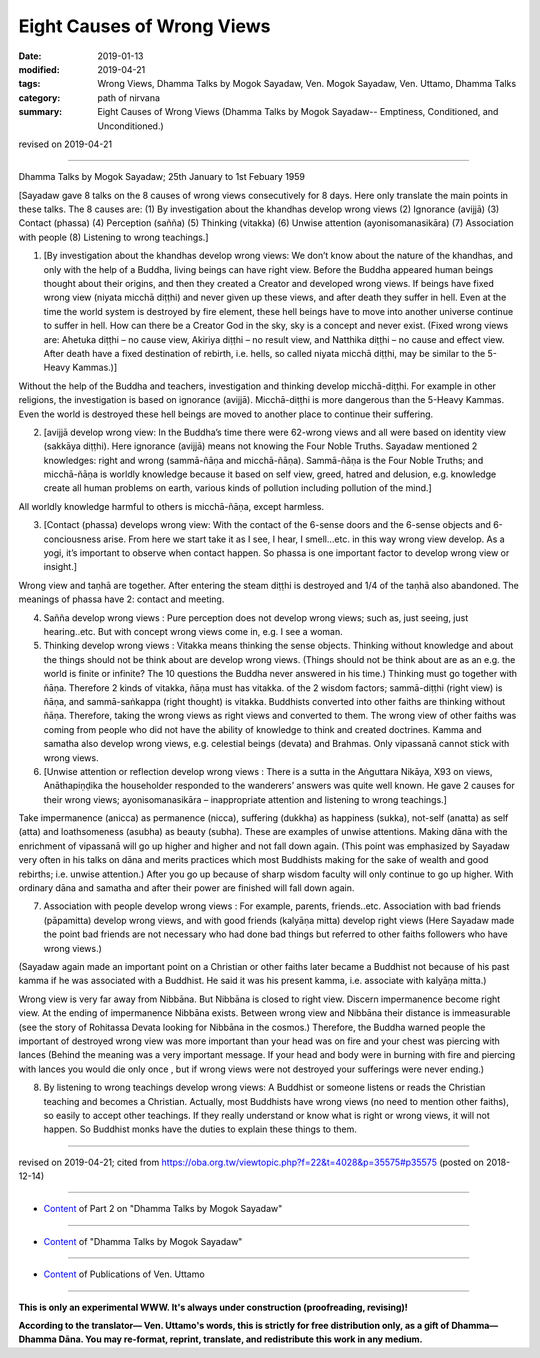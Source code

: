 ==========================================
Eight Causes of Wrong Views
==========================================

:date: 2019-01-13
:modified: 2019-04-21
:tags: Wrong Views, Dhamma Talks by Mogok Sayadaw, Ven. Mogok Sayadaw, Ven. Uttamo, Dhamma Talks
:category: path of nirvana
:summary: Eight Causes of Wrong Views (Dhamma Talks by Mogok Sayadaw-- Emptiness, Conditioned, and Unconditioned.)

revised on 2019-04-21

------

Dhamma Talks by Mogok Sayadaw; 25th January to 1st Febuary 1959

[Sayadaw gave 8 talks on the 8 causes of wrong views consecutively for 8 days. Here only translate the main points in these talks. The 8 causes are: (1) By investigation about the khandhas develop wrong views (2) Ignorance (avijjā) (3) Contact (phassa) (4) Perception (sañña) (5) Thinking (vitakka) (6) Unwise attention (ayonisomanasikāra) (7) Association with people (8) Listening to wrong teachings.]

(1) [By investigation about the khandhas develop wrong views: We don’t know about the nature of the khandhas, and only with the help of a Buddha, living beings can have right view. Before the Buddha appeared human beings thought about their origins, and then they created a Creator and developed wrong views. If beings have fixed wrong view (niyata micchā diṭṭhi) and never given up these views, and after death they suffer in hell. Even at the time the world system is destroyed by fire element, these hell beings have to move into another universe continue to suffer in hell. How can there be a Creator God in the sky, sky is a concept and never exist. (Fixed wrong views are: Ahetuka diṭṭhi – no cause view, Akiriya diṭṭhi – no result view, and Natthika diṭṭhi – no cause and effect view. After death have a fixed destination of rebirth, i.e. hells, so called niyata micchā diṭṭhi, may be similar to the 5-Heavy Kammas.)]

Without the help of the Buddha and teachers, investigation and thinking develop micchā-diṭṭhi. For example in other religions, the investigation is based on ignorance (avijjā). Micchā-diṭṭhi is more dangerous than the 5-Heavy Kammas. Even the world is destroyed these hell beings are moved to another place to continue their suffering.

(2) [avijjā develop wrong view: In the Buddha’s time there were 62-wrong views and all were based on identity view (sakkāya diṭṭhi). Here ignorance (avijjā) means not knowing the Four Noble Truths. Sayadaw mentioned 2 knowledges: right and wrong (sammā-ñāṇa and micchā-ñāṇa). Sammā-ñāṇa is the Four Noble Truths; and micchā-ñāṇa is worldly knowledge because it based on self view, greed, hatred and delusion, e.g. knowledge create all human problems on earth, various kinds of pollution including pollution of the mind.]

All worldly knowledge harmful to others is micchā-ñāṇa, except harmless.

(3) [Contact (phassa) develops wrong view: With the contact of the 6-sense doors and the 6-sense objects and 6-conciousness arise. From here we start take it as I see, I hear, I smell…etc. in this way wrong view develop. As a yogi, it’s important to observe when contact happen. So phassa is one important factor to develop wrong view or insight.]

Wrong view and taṇhā are together. After entering the steam diṭṭhi is destroyed and 1/4 of the taṇhā also abandoned. The meanings of phassa have 2: contact and meeting.

(4) Sañña develop wrong views : Pure perception does not develop wrong views; such as, just seeing, just hearing..etc. But with concept wrong views come in, e.g. I see a woman.

(5) Thinking develop wrong views : Vitakka means thinking the sense objects. Thinking without knowledge and about the things should not be think about are develop wrong views. (Things should not be think about are as an e.g. the world is finite or infinite? The 10 questions the Buddha never answered in his time.) Thinking must go together with ñāṇa. Therefore 2 kinds of vitakka, ñāṇa must has vitakka. of the 2 wisdom factors; sammā-diṭṭhi (right view) is ñāṇa, and sammā-saṅkappa (right thought) is vitakka. Buddhists converted into other faiths are thinking without ñāṇa. Therefore, taking the wrong views as right views and converted to them. The wrong view of other faiths was coming from people who did not have the ability of knowledge to think and created doctrines. Kamma and samatha also develop wrong views, e.g. celestial beings (devata) and Brahmas. Only vipassanā cannot stick with wrong views.

(6) [Unwise attention or reflection develop wrong views : There is a sutta in the Aṅguttara Nikāya, X93 on views, Anāthapiṇḍika the householder responded to the wanderers’ answers was quite well known. He gave 2 causes for their wrong views; ayonisomanasikāra – inappropriate attention and listening to wrong teachings.]

Take impermanence (anicca) as permanence (nicca), suffering (dukkha) as happiness (sukka), not-self (anatta) as self (atta) and loathsomeness (asubha) as beauty (subha). These are examples of unwise attentions. Making dāna with the enrichment of vipassanā will go up higher and higher and not fall down again. (This point was emphasized by Sayadaw very often in his talks on dāna and merits practices which most Buddhists making for the sake of wealth and good rebirths; i.e. unwise attention.) After you go up because of sharp wisdom faculty will only continue to go up higher. With ordinary dāna and samatha and after their power are finished will fall down again.

(7) Association with people develop wrong views : For example, parents, friends..etc. Association with bad friends (pāpamitta) develop wrong views, and with good friends (kalyāṇa mitta) develop right views (Here Sayadaw made the point bad friends are not necessary who had done bad things but referred to other faiths followers who have wrong views.)

(Sayadaw again made an important point on a Christian or other faiths later became a Buddhist not because of his past kamma if he was associated with a Buddhist. He said it was his present kamma, i.e. associate with kalyāṇa mitta.)

Wrong view is very far away from Nibbāna. But Nibbāna is closed to right view. Discern impermanence become right view. At the ending of impermanence Nibbāna exists. Between wrong view and Nibbāna their distance is immeasurable (see the story of Rohitassa Devata looking for Nibbāna in the cosmos.) Therefore, the Buddha warned people the important of destroyed wrong view was more important than your head was on fire and your chest was piercing with lances (Behind the meaning was a very important message. If your head and body were in burning with fire and piercing with lances you would die only once , but if wrong views were not destroyed your sufferings were never ending.)

(8) By listening to wrong teachings develop wrong views: A Buddhist or someone listens or reads the Christian teaching and becomes a Christian. Actually, most Buddhists have wrong views (no need to mention other faiths), so easily to accept other teachings. If they really understand or know what is right or wrong views, it will not happen. So Buddhist monks have the duties to explain these things to them.

------

revised on 2019-04-21; cited from https://oba.org.tw/viewtopic.php?f=22&t=4028&p=35575#p35575 (posted on 2018-12-14)

------

- `Content <{filename}pt02-content-of-part02%zh.rst>`__ of Part 2 on "Dhamma Talks by Mogok Sayadaw"

------

- `Content <{filename}content-of-dhamma-talks-by-mogok-sayadaw%zh.rst>`__ of "Dhamma Talks by Mogok Sayadaw"

------

- `Content <{filename}../publication-of-ven-uttamo%zh.rst>`__ of Publications of Ven. Uttamo

------

**This is only an experimental WWW. It's always under construction (proofreading, revising)!**

**According to the translator— Ven. Uttamo's words, this is strictly for free distribution only, as a gift of Dhamma—Dhamma Dāna. You may re-format, reprint, translate, and redistribute this work in any medium.**

..
  04-21 rev. & add: Content of Publications of Ven. Uttamo; Content of Part 2 on "Dhamma Talks by Mogok Sayadaw"
        del: https://mogokdhammatalks.blog/
  2019-01-11  create rst; post on 01-13